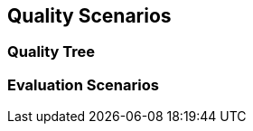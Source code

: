 [[section-quality-scenarios]]
== Quality Scenarios




=== Quality Tree



=== Evaluation Scenarios


